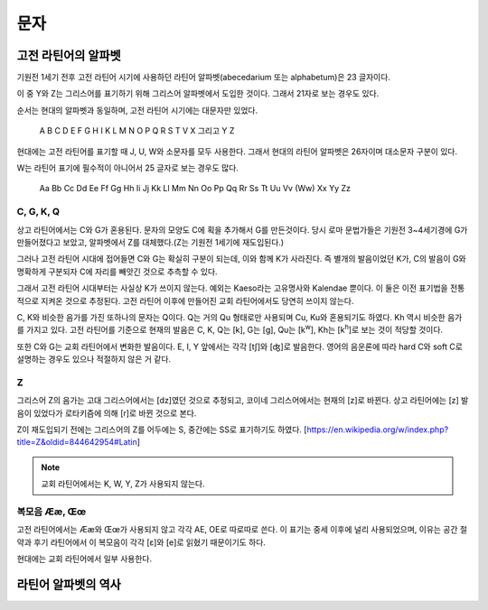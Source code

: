 문자
====

고전 라틴어의 알파벳
--------------------

기원전 1세기 전후 고전 라틴어 시기에 사용하던 라틴어 알파벳(abecedarium 또는 alphabetum)은 23 글자이다.

이 중 Y와 Z는 그리스어를 표기하기 위해 그리스어 알파벳에서 도입한 것이다. 그래서 21자로 보는 경우도 있다.

순서는 현대의 알파벳과 동일하며, 고전 라틴어 시기에는 대문자만 있었다.

   | A B C D E F G H I K L M N O P Q R S T V X 그리고 Y Z

.. todo:: 알파벳 읽는 방법 기술할 것.

현대에는 고전 라틴어를 표기할 때 J, U, W와 소문자를 모두 사용한다. 그래서 현대의 라틴어 알파벳은 26자이며 대소문자 구분이 있다.

W는 라틴어 표기에 필수적이 아니어서 25 글자로 보는 경우도 많다.

   | Aa Bb Cc Dd Ee Ff Gg Hh Ii Jj Kk Ll Mm Nn Oo Pp Qq Rr Ss Tt Uu Vv (Ww) Xx Yy Zz

.. todo::
   띄어쓰기가 없었음을 설명할 것.

C, G, K, Q
~~~~~~~~~~

상고 라틴어에서는 C와 G가 혼용된다. 문자의 모양도 C에 획을 추가해서 G를 만든것이다. 당시 로마 문법가들은 기원전 3~4세기경에 G가 만들어졌다고 보았고, 알파벳에서 Z를 대체했다.(Z는 기원전 1세기에 재도입된다.)

그러나 고전 라틴어 시대에 접어들면 C와 G는 확실히 구분이 되는데, 이와 함께 K가 사라진다. 즉 별개의 발음이었던 K가, C의 발음이 G와 명확하게 구분되자 C에 자리를 빼앗긴 것으로 추측할 수 있다.

그래서 고전 라틴어 시대부터는 사실상 K가 쓰이지 않는다. 예외는 Kaeso라는 고유명사와 Kalendae 뿐이다. 이 둘은 이전 표기법을 전통적으로 지켜온 것으로 추정된다. 고전 라틴어 이후에 만들어진 교회 라틴어에서도 당연히 쓰이지 않는다.

C, K와 비슷한 음가를 가진 또하나의 문자는 Q이다. Q는 거의 Qu 형태로만 사용되며 Cu, Ku와 혼용되기도 하였다. Kh 역시 비슷한 음가를 가지고 있다. 고전 라틴어를 기준으로 현재의 발음은 C, K, Q는 [k], G는 [g], Qu는 [k\ :sup:`w`\], Kh는 [k\ :sup:`h`\]로 보는 것이 적당할 것이다.

또한 C와 G는 교회 라틴어에서 변화한 발음이다. E, I, Y 앞에서는 각각 [tʃ]와 [ʤ]로 발음한다. 영어의 음운론에 따라 hard C와 soft C로 설명하는 경우도 있으나 적절하지 않은 거 같다.

Z
~~~

그리스어 Z의 음가는 고대 그리스어에서는 [dz]였던 것으로 추정되고, 코이네 그리스어에서는 현재의 [z]로 바뀐다. 상고 라틴어에는 [z] 발음이 있었다가 로타키즘에 의해 [r]로 바뀐 것으로 본다.

Z이 재도입되기 전에는 그리스어의 Z를 어두에는 S, 중간에는 SS로 표기하기도 하였다. [https://en.wikipedia.org/w/index.php?title=Z&oldid=844642954#Latin]

.. note::

   교회 라틴어에서는 K, W, Y, Z가 사용되지 않는다.

복모음 Ææ, Œœ
~~~~~~~~~~~~~

고전 라틴어에서는 Ææ와 Œœ가 사용되지 않고 각각 AE, OE로 따로따로 쓴다. 이 표기는 중세 이후에 널리 사용되었으며, 이유는 공간 절약과 후기 라틴어에서 이 복모음이 각각 [ɛ]와 [e]로 읽혔기 때문이기도 하다.

현대에는 교회 라틴어에서 일부 사용한다.

라틴어 알파벳의 역사
--------------------
